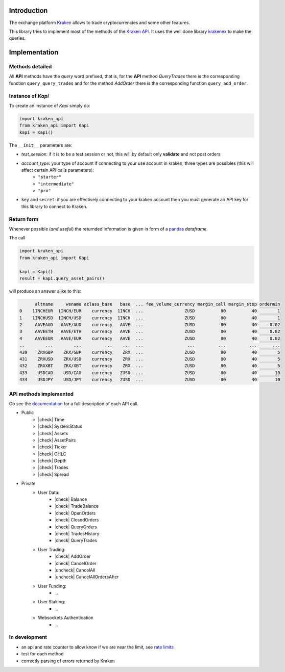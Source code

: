 Introduction
============

The exchange platform Kraken_ allows to trade cryptocurrencies and
some other features.

This library tries to implement most of the methods of the `Kraken API`_.
It uses the well done library krakenex_  to make the queries.

.. _Kraken: https://www.kraken.com
.. _Kraken API: https://docs.kraken.com/rest
.. _krakenex: https://github.com/veox/python3-krakenex

Implementation
==============

Methods detailed
----------------

All **API** methods have the *query* word prefixed, that is, for the **API** method
*QueryTrades* there is the corresponding function ``query_query_trades`` and for
the method *AddOrder* there is the corresponding function ``query_add_order``.

Instance of `Kapi`
------------------

To create an instance of `Kapi` simply do:

.. code::

    import kraken_api
    from kraken_api import Kapi
    kapi = Kapi()


The ``__init__`` parameters are:

* `test_session`: if it is to be a test session or not, this will by default only **validate** and not post orders
* `account_type`: your type of account if connecting to your use account in kraken, three types are possibles (this will affect certain API calls parameters):
    * ``"starter"``
    * ``"intermediate"``
    * ``"pro"``
* ``key`` and ``secret``: if you are effectively connecting to your kraken account then you must generate an API key for this library to connect to Kraken.

Return form
-----------

Whenever possible (*and useful*) the returnded information is given in form of a
pandas_ *dataframe*.

.. _pandas : https://pandas.pydata.org

The call

.. code::

    import kraken_api
    from kraken_api import Kapi

    kapi = Kapi()
    result = kapi.query_asset_pairs()

will produce an answer alike to this:

.. code::

          altname     wsname aclass_base   base  ... fee_volume_currency margin_call margin_stop ordermin
    0    1INCHEUR  1INCH/EUR    currency  1INCH  ...                ZUSD          80          40        1
    1    1INCHUSD  1INCH/USD    currency  1INCH  ...                ZUSD          80          40        1
    2     AAVEAUD   AAVE/AUD    currency   AAVE  ...                ZUSD          80          40     0.02
    3     AAVEETH   AAVE/ETH    currency   AAVE  ...                ZUSD          80          40     0.02
    4     AAVEEUR   AAVE/EUR    currency   AAVE  ...                ZUSD          80          40     0.02
    ..        ...        ...         ...    ...  ...                 ...         ...         ...      ...
    430    ZRXGBP    ZRX/GBP    currency    ZRX  ...                ZUSD          80          40        5
    431    ZRXUSD    ZRX/USD    currency    ZRX  ...                ZUSD          80          40        5
    432    ZRXXBT    ZRX/XBT    currency    ZRX  ...                ZUSD          80          40        5
    433    USDCAD    USD/CAD    currency   ZUSD  ...                ZUSD          80          40       10
    434    USDJPY    USD/JPY    currency   ZUSD  ...                ZUSD          80          40       10


API methods implemented
-----------------------
Go see the documentation_ for a full description of each API call.

.. _documentation: https://docs.kraken.com/rest


.. |check| raw:: html

    <input checked=""  type="checkbox">

.. |check_| raw:: html

    <input checked=""  disabled="" type="checkbox">

.. |uncheck| raw:: html

    <input type="checkbox">

.. |uncheck_| raw:: html

    <input disabled="" type="checkbox">


* Public
    * |check| Time
    * |check| SystemStatus
    * |check| Assets
    * |check| AssetPairs
    * |check| Ticker
    * |check| OHLC
    * |check| Depth
    * |check| Trades
    * |check| Spread
* Private
    * User Data:
        * |check| Balance
        * |check| TradeBalance
        * |check| OpenOrders
        * |check| ClosedOrders
        * |check| QueryOrders
        * |check| TradesHistory
        * |check| QueryTrades
    * User Trading:
        * |check| AddOrder
        * |check| CancelOrder
        * |uncheck| CancelAll
        * |uncheck| CancelAllOrdersAfter
    * User Funding:
        * ...
    * User Staking:
        * ...
    * Websockets Authentication
        * ...


In development
--------------

* an api and rate counter to allow know if we are near the limit, see `rate limits`_
* test for each method
* correctly parsing of errors returned by Kraken

.. _rate limits: https://docs.kraken.com/rest/#section/Rate-Limits
    
